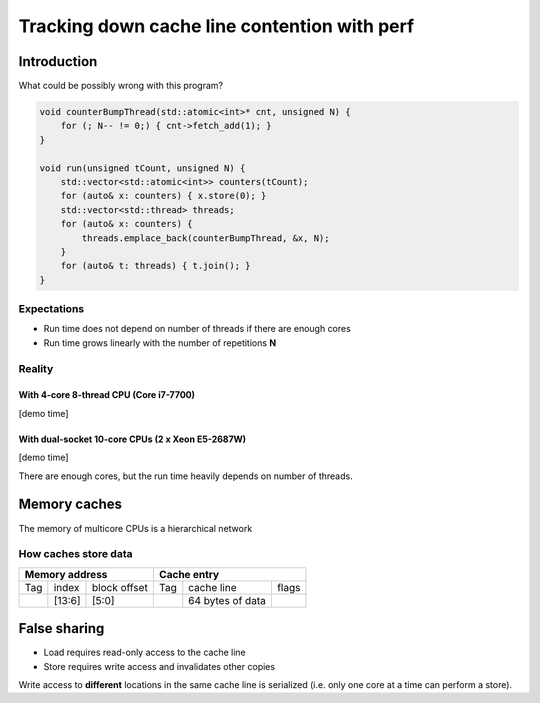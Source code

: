 =============================================
Tracking down cache line contention with perf
=============================================

Introduction
============

What could be possibly wrong with this program?

.. code:: C++

   void counterBumpThread(std::atomic<int>* cnt, unsigned N) {
       for (; N-- != 0;) { cnt->fetch_add(1); }
   }

   void run(unsigned tCount, unsigned N) {
       std::vector<std::atomic<int>> counters(tCount);
       for (auto& x: counters) { x.store(0); }
       std::vector<std::thread> threads;
       for (auto& x: counters) {
           threads.emplace_back(counterBumpThread, &x, N);
       }
       for (auto& t: threads) { t.join(); }
   }


Expectations
------------

* Run time does not depend on number of threads if there are enough cores
* Run time grows linearly with the number of repetitions **N**

Reality
-------

With 4-core 8-thread CPU (Core i7-7700)
~~~~~~~~~~~~~~~~~~~~~~~~~~~~~~~~~~~~~~~

[demo time]

With dual-socket 10-core CPUs (2 x Xeon E5-2687W)
~~~~~~~~~~~~~~~~~~~~~~~~~~~~~~~~~~~~~~~~~~~~~~~~~

[demo time]

There are enough cores, but the run time heavily depends on number of threads.


Memory caches
=============

The memory of multicore CPUs is a hierarchical network

.. image:: memorytopo_2x_xeon.png
   :alt: dual-socket system memory topology


How caches store data
---------------------

+-----------------------------+--------------------------------+
|  Memory address             |      Cache entry               |
+=====+========+==============+=====+==================+=======+
| Tag | index  | block offset | Tag |   cache line     | flags |
+-----+--------+--------------+-----+------------------+-------+
|     | [13:6] |    [5:0]     |     | 64 bytes of data |       |
+-----+--------+--------------+-----+------------------+-------+


.. image:: Cache_Fill.svg
   :alt: direct fill and two-way caches


False sharing
=============

* Load requires read-only access to the cache line
* Store requires write access and invalidates other copies

Write access to **different** locations in the same cache line is serialized
(i.e. only one core at a time can perform a store).

.. raw:: html

   <iframe width="560" height="315" src="https://www.youtube.com/embed/UOlOrACAj6o?controls=0" frameborder="0" allow="accelerometer; autoplay; encrypted-media; gyroscope; picture-in-picture" allowfullscreen></iframe>


